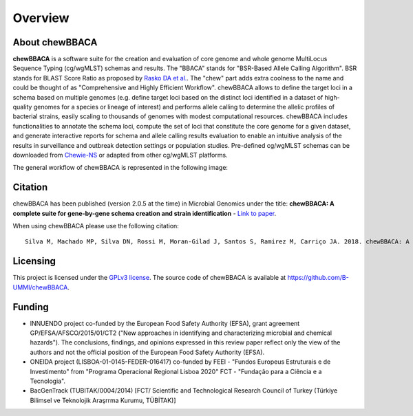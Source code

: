 Overview
========

About chewBBACA
---------------

**chewBBACA** is a software suite for the creation and evaluation of core genome and whole genome MultiLocus Sequence 
Typing (cg/wgMLST) schemas and results. The "BBACA" stands for "BSR-Based Allele Calling Algorithm". BSR stands for 
BLAST Score Ratio as proposed by `Rasko DA et al. <http://bmcbioinformatics.biomedcentral.com/articles/10.1186/1471-2105-6-2>`_. 
The "chew" part adds extra coolness to the name and could be thought of as "Comprehensive and Highly Efficient Workflow". 
chewBBACA allows to define the target loci in a schema based on multiple genomes (e.g. define target loci based on the distinct 
loci identified in a dataset of high-quality genomes for a species or lineage of interest) and performs allele calling to determine 
the allelic profiles of bacterial strains, easily scaling to thousands of genomes with modest computational resources. chewBBACA 
includes functionalities to annotate the schema loci, compute the set of loci that constitute the core genome for a given dataset, 
and generate interactive reports for schema and allele calling results evaluation to enable an intuitive analysis of the results 
in surveillance and outbreak detection settings or population studies. Pre-defined cg/wgMLST schemas can be downloaded from 
`Chewie-NS <https://chewbbaca.online/>`_ or adapted from other cg/wgMLST platforms.

The general workflow of chewBBACA is represented in the following image:

.. image:: /_static/images/Overview.png
   :width: 1000px
   :align: center

Citation
--------

chewBBACA has been published (version 2.0.5 at the time) in Microbial Genomics under the title:
**chewBBACA: A complete suite for gene-by-gene schema creation and strain identification** - `Link to paper 
<http://mgen.microbiologyresearch.org/content/journal/mgen/10.1099/mgen.0.000166>`_. 

When using chewBBACA please use the following citation:

::

  Silva M, Machado MP, Silva DN, Rossi M, Moran-Gilad J, Santos S, Ramirez M, Carriço JA. 2018. chewBBACA: A complete suite for gene-by-gene schema creation and strain identification. Microb Genom 4:000166. doi:10.1099/mgen.0.000166

Licensing
---------

This project is licensed under the `GPLv3 license 
<https://github.com/B-UMMI/Nomenclature_Server_docker_compose/blob/master/LICENSE>`_.
The source code of chewBBACA is available at `<https://github.com/B-UMMI/chewBBACA>`_.

Funding
-------

- INNUENDO project co-funded by the European Food Safety Authority (EFSA), grant agreement
  GP/EFSA/AFSCO/2015/01/CT2 ("New approaches in identifying and characterizing microbial and
  chemical hazards"). The conclusions, findings, and opinions expressed in this review paper
  reflect only the view of the authors and not the official position of the European Food Safety
  Authority (EFSA).
- ONEIDA project (LISBOA-01-0145-FEDER-016417) co-funded by FEEI - "Fundos Europeus Estruturais
  e de Investimento" from "Programa Operacional Regional Lisboa 2020" FCT - "Fundação para a
  Ciência e a Tecnologia".
- BacGenTrack (TUBITAK/0004/2014) [FCT/ Scientific and Technological Research Council of Turkey
  (Türkiye Bilimsel ve Teknolojik Araşrrma Kurumu, TÜBİTAK)]

.. image:: http://i.imgur.com/XhvagNV.png
   :width: 500px
   :align: center
